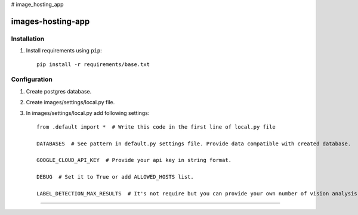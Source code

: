 # image_hosting_app

=============
images-hosting-app
=============


Installation
============

#. Install requirements using ``pip``::

    pip install -r requirements/base.txt


Configuration
=============

#. Create postgres database.

#. Create images/settings/local.py file.

#. In images/settings/local.py add following settings::

    from .default import *  # Write this code in the first line of local.py file

    DATABASES  # See pattern in default.py settings file. Provide data compatible with created database.

    GOOGLE_CLOUD_API_KEY  # Provide your api key in string format.

    DEBUG  # Set it to True or add ALLOWED_HOSTS list.
    
    LABEL_DETECTION_MAX_RESULTS  # It's not require but you can provide your own number of vision analysis max results.

============

